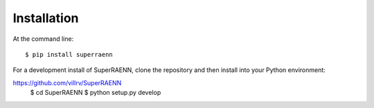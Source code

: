 ============
Installation
============

At the command line::

    $ pip install superraenn


For a development install of SuperRAENN, clone the repository and then install into your Python environment:

https://github.com/villrv/SuperRAENN
    $ cd SuperRAENN
    $ python setup.py develop